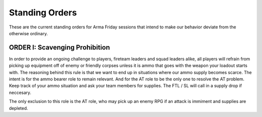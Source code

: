 Standing Orders
=========================================================================

These are the current standing orders for Arma Friday sessions that intend to make our behavior deviate from the otherwise ordinary.

ORDER I: Scavenging Prohibition
"""""""""""""""""
In order to provide an ongoing challenge to players, fireteam leaders and squad leaders alike, all players will refrain from picking up equipment off of enemy or friendly corpses unless it is ammo that goes with the weapon your loadout starts with. The reasoning behind this rule is that we want to end up in situations where our ammo supply becomes scarce. The intent is for the ammo bearer role to remain relevant. And for the AT role to be the only one to resolve the AT problem. Keep track of your ammo situation and ask your team members for supplies. The FTL / SL will call in a supply drop if neccesary.

The only exclusion to this role is the AT role, who may pick up an enemy RPG if an attack is immiment and supplies are depleted.
